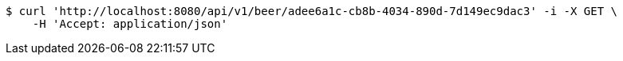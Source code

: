 [source,bash]
----
$ curl 'http://localhost:8080/api/v1/beer/adee6a1c-cb8b-4034-890d-7d149ec9dac3' -i -X GET \
    -H 'Accept: application/json'
----